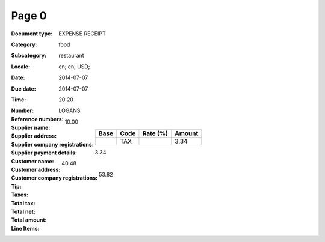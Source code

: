 Page 0
------
:Document type: EXPENSE RECEIPT
:Category: food
:Subcategory: restaurant
:Locale: en; en; USD;
:Date: 2014-07-07
:Due date: 2014-07-07
:Time: 20:20
:Number:
:Reference numbers:
:Supplier name: LOGANS
:Supplier address:
:Supplier company registrations:
:Supplier payment details:
:Customer name:
:Customer address:
:Customer company registrations:
:Tip: 10.00
:Taxes:
  +---------------+--------+----------+---------------+
  | Base          | Code   | Rate (%) | Amount        |
  +===============+========+==========+===============+
  |               | TAX    |          | 3.34          |
  +---------------+--------+----------+---------------+
:Total tax: 3.34
:Total net: 40.48
:Total amount: 53.82
:Line Items:
